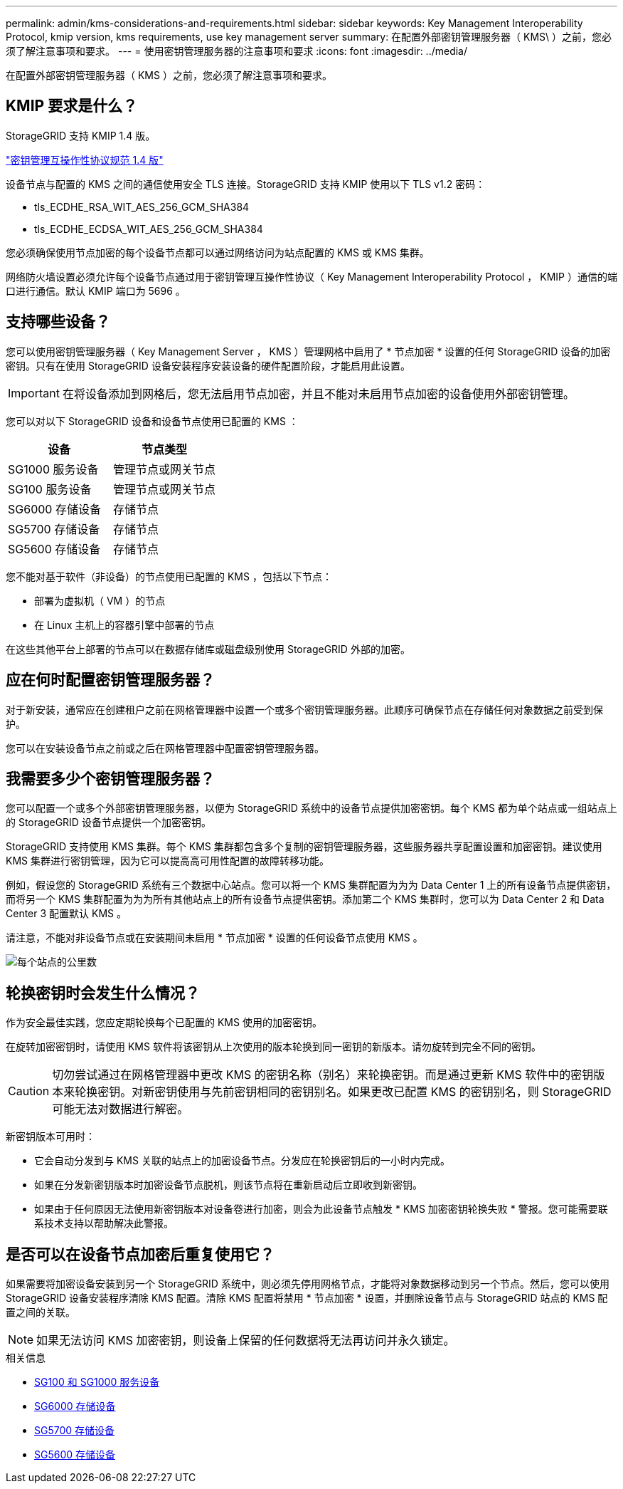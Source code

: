 ---
permalink: admin/kms-considerations-and-requirements.html 
sidebar: sidebar 
keywords: Key Management Interoperability Protocol, kmip version, kms requirements, use key management server 
summary: 在配置外部密钥管理服务器（ KMS\ ）之前，您必须了解注意事项和要求。 
---
= 使用密钥管理服务器的注意事项和要求
:icons: font
:imagesdir: ../media/


[role="lead"]
在配置外部密钥管理服务器（ KMS ）之前，您必须了解注意事项和要求。



== KMIP 要求是什么？

StorageGRID 支持 KMIP 1.4 版。

http://docs.oasis-open.org/kmip/spec/v1.4/os/kmip-spec-v1.4-os.html["密钥管理互操作性协议规范 1.4 版"^]

设备节点与配置的 KMS 之间的通信使用安全 TLS 连接。StorageGRID 支持 KMIP 使用以下 TLS v1.2 密码：

* tls_ECDHE_RSA_WIT_AES_256_GCM_SHA384
* tls_ECDHE_ECDSA_WIT_AES_256_GCM_SHA384


您必须确保使用节点加密的每个设备节点都可以通过网络访问为站点配置的 KMS 或 KMS 集群。

网络防火墙设置必须允许每个设备节点通过用于密钥管理互操作性协议（ Key Management Interoperability Protocol ， KMIP ）通信的端口进行通信。默认 KMIP 端口为 5696 。



== 支持哪些设备？

您可以使用密钥管理服务器（ Key Management Server ， KMS ）管理网格中启用了 * 节点加密 * 设置的任何 StorageGRID 设备的加密密钥。只有在使用 StorageGRID 设备安装程序安装设备的硬件配置阶段，才能启用此设置。


IMPORTANT: 在将设备添加到网格后，您无法启用节点加密，并且不能对未启用节点加密的设备使用外部密钥管理。

您可以对以下 StorageGRID 设备和设备节点使用已配置的 KMS ：

[cols="1a,1a"]
|===
| 设备 | 节点类型 


 a| 
SG1000 服务设备
 a| 
管理节点或网关节点



 a| 
SG100 服务设备
 a| 
管理节点或网关节点



 a| 
SG6000 存储设备
 a| 
存储节点



 a| 
SG5700 存储设备
 a| 
存储节点



 a| 
SG5600 存储设备
 a| 
存储节点

|===
您不能对基于软件（非设备）的节点使用已配置的 KMS ，包括以下节点：

* 部署为虚拟机（ VM ）的节点
* 在 Linux 主机上的容器引擎中部署的节点


在这些其他平台上部署的节点可以在数据存储库或磁盘级别使用 StorageGRID 外部的加密。



== 应在何时配置密钥管理服务器？

对于新安装，通常应在创建租户之前在网格管理器中设置一个或多个密钥管理服务器。此顺序可确保节点在存储任何对象数据之前受到保护。

您可以在安装设备节点之前或之后在网格管理器中配置密钥管理服务器。



== 我需要多少个密钥管理服务器？

您可以配置一个或多个外部密钥管理服务器，以便为 StorageGRID 系统中的设备节点提供加密密钥。每个 KMS 都为单个站点或一组站点上的 StorageGRID 设备节点提供一个加密密钥。

StorageGRID 支持使用 KMS 集群。每个 KMS 集群都包含多个复制的密钥管理服务器，这些服务器共享配置设置和加密密钥。建议使用 KMS 集群进行密钥管理，因为它可以提高高可用性配置的故障转移功能。

例如，假设您的 StorageGRID 系统有三个数据中心站点。您可以将一个 KMS 集群配置为为为 Data Center 1 上的所有设备节点提供密钥，而将另一个 KMS 集群配置为为为所有其他站点上的所有设备节点提供密钥。添加第二个 KMS 集群时，您可以为 Data Center 2 和 Data Center 3 配置默认 KMS 。

请注意，不能对非设备节点或在安装期间未启用 * 节点加密 * 设置的任何设备节点使用 KMS 。

image::../media/kms_per_site.png[每个站点的公里数]



== 轮换密钥时会发生什么情况？

作为安全最佳实践，您应定期轮换每个已配置的 KMS 使用的加密密钥。

在旋转加密密钥时，请使用 KMS 软件将该密钥从上次使用的版本轮换到同一密钥的新版本。请勿旋转到完全不同的密钥。


CAUTION: 切勿尝试通过在网格管理器中更改 KMS 的密钥名称（别名）来轮换密钥。而是通过更新 KMS 软件中的密钥版本来轮换密钥。对新密钥使用与先前密钥相同的密钥别名。如果更改已配置 KMS 的密钥别名，则 StorageGRID 可能无法对数据进行解密。

新密钥版本可用时：

* 它会自动分发到与 KMS 关联的站点上的加密设备节点。分发应在轮换密钥后的一小时内完成。
* 如果在分发新密钥版本时加密设备节点脱机，则该节点将在重新启动后立即收到新密钥。
* 如果由于任何原因无法使用新密钥版本对设备卷进行加密，则会为此设备节点触发 * KMS 加密密钥轮换失败 * 警报。您可能需要联系技术支持以帮助解决此警报。




== 是否可以在设备节点加密后重复使用它？

如果需要将加密设备安装到另一个 StorageGRID 系统中，则必须先停用网格节点，才能将对象数据移动到另一个节点。然后，您可以使用 StorageGRID 设备安装程序清除 KMS 配置。清除 KMS 配置将禁用 * 节点加密 * 设置，并删除设备节点与 StorageGRID 站点的 KMS 配置之间的关联。


NOTE: 如果无法访问 KMS 加密密钥，则设备上保留的任何数据将无法再访问并永久锁定。

.相关信息
* xref:../sg100-1000/index.adoc[SG100 和 SG1000 服务设备]
* xref:../sg6000/index.adoc[SG6000 存储设备]
* xref:../sg5700/index.adoc[SG5700 存储设备]
* xref:../sg5600/index.adoc[SG5600 存储设备]

